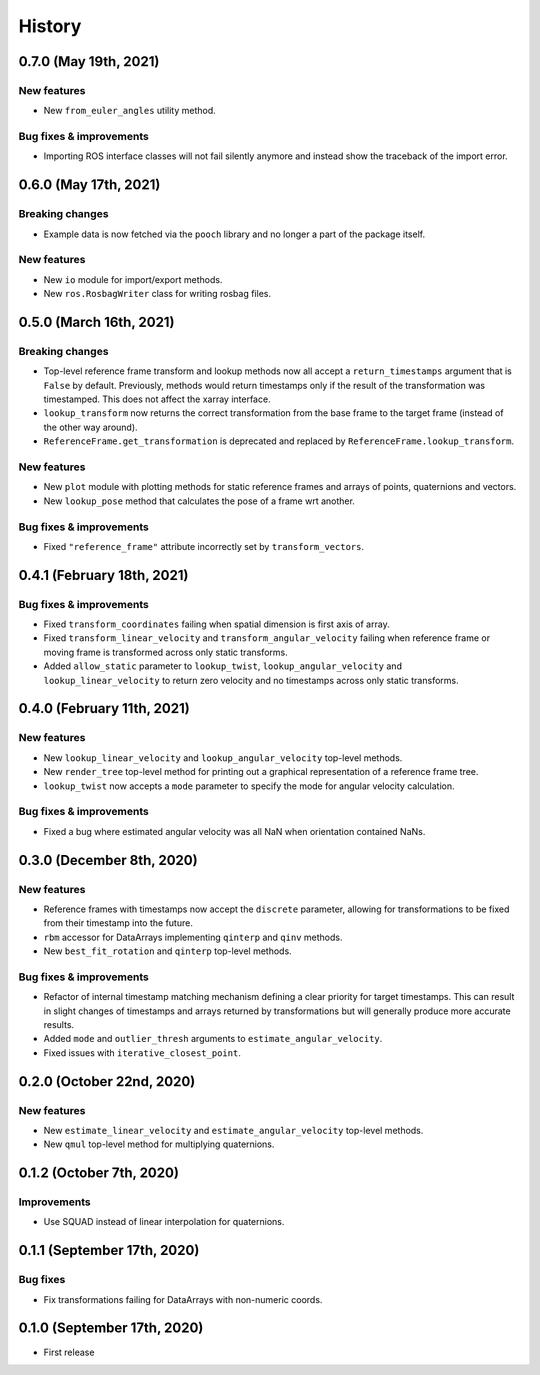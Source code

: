 =======
History
=======

0.7.0 (May 19th, 2021)
----------------------

New features
~~~~~~~~~~~~

* New ``from_euler_angles`` utility method.


Bug fixes & improvements
~~~~~~~~~~~~~~~~~~~~~~~~

* Importing ROS interface classes will not fail silently anymore and instead
  show the traceback of the import error.


0.6.0 (May 17th, 2021)
----------------------

Breaking changes
~~~~~~~~~~~~~~~~

* Example data is now fetched via the ``pooch`` library and no longer a part
  of the package itself.

New features
~~~~~~~~~~~~

* New ``io`` module for import/export methods.
* New ``ros.RosbagWriter`` class for writing rosbag files.


0.5.0 (March 16th, 2021)
------------------------

Breaking changes
~~~~~~~~~~~~~~~~

* Top-level reference frame transform and lookup methods now all accept a
  ``return_timestamps`` argument that is ``False`` by default. Previously,
  methods would return timestamps only if the result of the transformation was
  timestamped. This does not affect the xarray interface.
* ``lookup_transform`` now returns the correct transformation from the base
  frame to the target frame (instead of the other way around).
* ``ReferenceFrame.get_transformation`` is deprecated and replaced by
  ``ReferenceFrame.lookup_transform``.

New features
~~~~~~~~~~~~

* New ``plot`` module with plotting methods for static reference frames and
  arrays of points, quaternions and vectors.
* New ``lookup_pose`` method that calculates the pose of a frame wrt another.

Bug fixes & improvements
~~~~~~~~~~~~~~~~~~~~~~~~

* Fixed ``"reference_frame"`` attribute incorrectly set by
  ``transform_vectors``.


0.4.1 (February 18th, 2021)
---------------------------

Bug fixes & improvements
~~~~~~~~~~~~~~~~~~~~~~~~

* Fixed ``transform_coordinates`` failing when spatial dimension is first
  axis of array.
* Fixed ``transform_linear_velocity`` and ``transform_angular_velocity``
  failing when reference frame or moving frame is transformed across only
  static transforms.
* Added ``allow_static`` parameter to ``lookup_twist``,
  ``lookup_angular_velocity`` and ``lookup_linear_velocity`` to return zero
  velocity and no timestamps across only static transforms.


0.4.0 (February 11th, 2021)
---------------------------

New features
~~~~~~~~~~~~

* New ``lookup_linear_velocity`` and ``lookup_angular_velocity`` top-level
  methods.
* New ``render_tree`` top-level method for printing out a graphical
  representation of a reference frame tree.
* ``lookup_twist`` now accepts a ``mode`` parameter to specify the mode for
  angular velocity calculation.

Bug fixes & improvements
~~~~~~~~~~~~~~~~~~~~~~~~

* Fixed a bug where estimated angular velocity was all NaN when orientation
  contained NaNs.


0.3.0 (December 8th, 2020)
--------------------------

New features
~~~~~~~~~~~~

* Reference frames with timestamps now accept the ``discrete`` parameter,
  allowing for transformations to be fixed from their timestamp into the
  future.
* ``rbm`` accessor for DataArrays implementing ``qinterp`` and ``qinv``
  methods.
* New ``best_fit_rotation`` and ``qinterp`` top-level methods.

Bug fixes & improvements
~~~~~~~~~~~~~~~~~~~~~~~~

* Refactor of internal timestamp matching mechanism defining a clear priority
  for target timestamps. This can result in slight changes of timestamps
  and arrays returned by transformations but will generally produce more
  accurate results.
* Added ``mode`` and ``outlier_thresh`` arguments to
  ``estimate_angular_velocity``.
* Fixed issues with ``iterative_closest_point``.


0.2.0 (October 22nd, 2020)
--------------------------

New features
~~~~~~~~~~~~

* New ``estimate_linear_velocity`` and ``estimate_angular_velocity`` top-level
  methods.
* New ``qmul`` top-level method for multiplying quaternions.


0.1.2 (October 7th, 2020)
-------------------------

Improvements
~~~~~~~~~~~~

* Use SQUAD instead of linear interpolation for quaternions.


0.1.1 (September 17th, 2020)
----------------------------

Bug fixes
~~~~~~~~~

* Fix transformations failing for DataArrays with non-numeric coords.


0.1.0 (September 17th, 2020)
----------------------------

* First release
